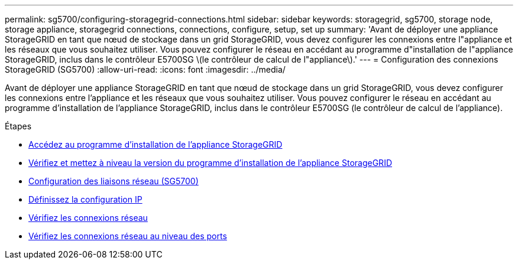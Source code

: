 ---
permalink: sg5700/configuring-storagegrid-connections.html 
sidebar: sidebar 
keywords: storagegrid, sg5700, storage node, storage appliance, storagegrid connections, connections, configure, setup, set up 
summary: 'Avant de déployer une appliance StorageGRID en tant que nœud de stockage dans un grid StorageGRID, vous devez configurer les connexions entre l"appliance et les réseaux que vous souhaitez utiliser. Vous pouvez configurer le réseau en accédant au programme d"installation de l"appliance StorageGRID, inclus dans le contrôleur E5700SG \(le contrôleur de calcul de l"appliance\).' 
---
= Configuration des connexions StorageGRID (SG5700)
:allow-uri-read: 
:icons: font
:imagesdir: ../media/


[role="lead"]
Avant de déployer une appliance StorageGRID en tant que nœud de stockage dans un grid StorageGRID, vous devez configurer les connexions entre l'appliance et les réseaux que vous souhaitez utiliser. Vous pouvez configurer le réseau en accédant au programme d'installation de l'appliance StorageGRID, inclus dans le contrôleur E5700SG (le contrôleur de calcul de l'appliance).

.Étapes
* xref:accessing-storagegrid-appliance-installer-sg5700.adoc[Accédez au programme d'installation de l'appliance StorageGRID]
* xref:verifying-and-upgrading-storagegrid-appliance-installer-version.adoc[Vérifiez et mettez à niveau la version du programme d'installation de l'appliance StorageGRID]
* xref:configuring-network-links-sg5700.adoc[Configuration des liaisons réseau (SG5700)]
* xref:setting-ip-configuration-sg5700.adoc[Définissez la configuration IP]
* xref:verifying-network-connections.adoc[Vérifiez les connexions réseau]
* xref:verifying-port-level-network-connections.adoc[Vérifiez les connexions réseau au niveau des ports]

